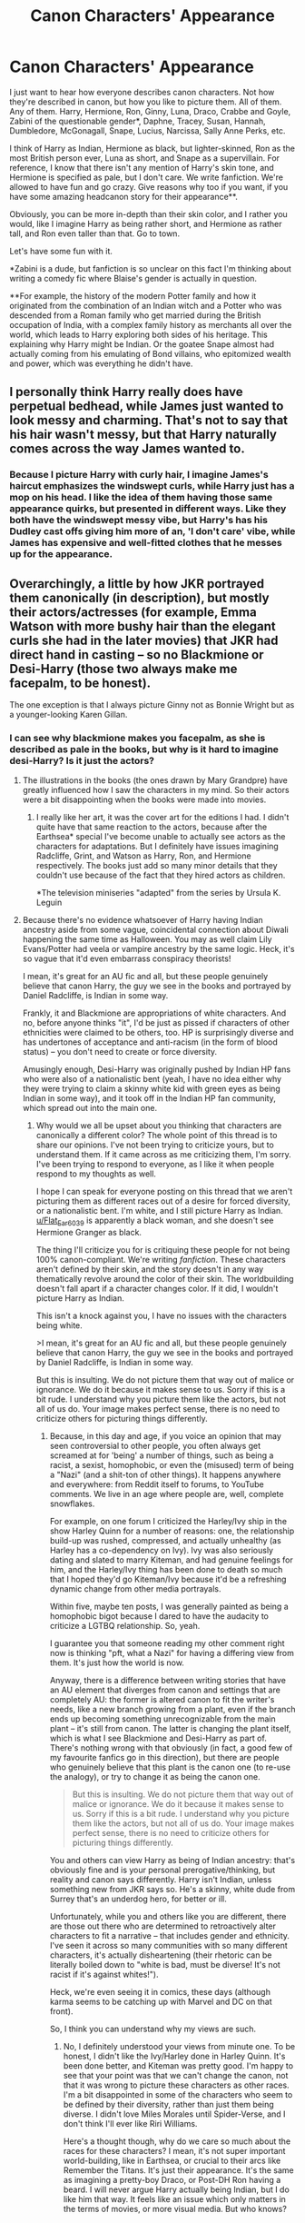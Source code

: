 #+TITLE: Canon Characters' Appearance

* Canon Characters' Appearance
:PROPERTIES:
:Author: Ok_Equivalent1337
:Score: 3
:DateUnix: 1609978052.0
:DateShort: 2021-Jan-07
:FlairText: Discussion
:END:
I just want to hear how everyone describes canon characters. Not how they're described in canon, but how you like to picture them. All of them. Any of them. Harry, Hermione, Ron, Ginny, Luna, Draco, Crabbe and Goyle, Zabini of the questionable gender*, Daphne, Tracey, Susan, Hannah, Dumbledore, McGonagall, Snape, Lucius, Narcissa, Sally Anne Perks, etc.

I think of Harry as Indian, Hermione as black, but lighter-skinned, Ron as the most British person ever, Luna as short, and Snape as a supervillain. For reference, I know that there isn't any mention of Harry's skin tone, and Hermione is specified as pale, but I don't care. We write fanfiction. We're allowed to have fun and go crazy. Give reasons why too if you want, if you have some amazing headcanon story for their appearance**.

Obviously, you can be more in-depth than their skin color, and I rather you would, like I imagine Harry as being rather short, and Hermione as rather tall, and Ron even taller than that. Go to town.

Let's have some fun with it.

*Zabini is a dude, but fanfiction is so unclear on this fact I'm thinking about writing a comedy fic where Blaise's gender is actually in question.

**For example, the history of the modern Potter family and how it originated from the combination of an Indian witch and a Potter who was descended from a Roman family who get married during the British occupation of India, with a complex family history as merchants all over the world, which leads to Harry exploring both sides of his heritage. This explaining why Harry might be Indian. Or the goatee Snape almost had actually coming from his emulating of Bond villains, who epitomized wealth and power, which was everything he didn't have.


** I personally think Harry really does have perpetual bedhead, while James just wanted to look messy and charming. That's not to say that his hair wasn't messy, but that Harry naturally comes across the way James wanted to.
:PROPERTIES:
:Author: Particular-Comfort40
:Score: 10
:DateUnix: 1609983527.0
:DateShort: 2021-Jan-07
:END:

*** Because I picture Harry with curly hair, I imagine James's haircut emphasizes the windswept curls, while Harry just has a mop on his head. I like the idea of them having those same appearance quirks, but presented in different ways. Like they both have the windswept messy vibe, but Harry's has his Dudley cast offs giving him more of an, 'I don't care' vibe, while James has expensive and well-fitted clothes that he messes up for the appearance.
:PROPERTIES:
:Author: Ok_Equivalent1337
:Score: 3
:DateUnix: 1609984016.0
:DateShort: 2021-Jan-07
:END:


** Overarchingly, a little by how JKR portrayed them canonically (in description), but mostly their actors/actresses (for example, Emma Watson with more bushy hair than the elegant curls she had in the later movies) that JKR had direct hand in casting -- so no Blackmione or Desi-Harry (those two always make me facepalm, to be honest).

The one exception is that I always picture Ginny not as Bonnie Wright but as a younger-looking Karen Gillan.
:PROPERTIES:
:Author: MidgardWyrm
:Score: 10
:DateUnix: 1610001266.0
:DateShort: 2021-Jan-07
:END:

*** I can see why blackmione makes you facepalm, as she is described as pale in the books, but why is it hard to imagine desi-Harry? Is it just the actors?
:PROPERTIES:
:Author: Ok_Equivalent1337
:Score: 2
:DateUnix: 1610022253.0
:DateShort: 2021-Jan-07
:END:

**** The illustrations in the books (the ones drawn by Mary Grandpre) have greatly influenced how I saw the characters in my mind. So their actors were a bit disappointing when the books were made into movies.
:PROPERTIES:
:Author: Termsndconditions
:Score: 3
:DateUnix: 1610027340.0
:DateShort: 2021-Jan-07
:END:

***** I really like her art, it was the cover art for the editions I had. I didn't quite have that same reaction to the actors, because after the Earthsea* special I've become unable to actually see actors as the characters for adaptations. But I definitely have issues imagining Radcliffe, Grint, and Watson as Harry, Ron, and Hermione respectively. The books just add so many minor details that they couldn't use because of the fact that they hired actors as children.

*The television miniseries "adapted" from the series by Ursula K. Leguin
:PROPERTIES:
:Author: Ok_Equivalent1337
:Score: 2
:DateUnix: 1610029874.0
:DateShort: 2021-Jan-07
:END:


**** Because there's no evidence whatsoever of Harry having Indian ancestry aside from some vague, coincidental connection about Diwali happening the same time as Halloween. You may as well claim Lily Evans/Potter had veela or vampire ancestry by the same logic. Heck, it's so vague that it'd even embarrass conspiracy theorists!

I mean, it's great for an AU fic and all, but these people genuinely believe that canon Harry, the guy we see in the books and portrayed by Daniel Radcliffe, is Indian in some way.

Frankly, it and Blackmione are appropriations of white characters. And no, before anyone thinks "it", I'd be just as pissed if characters of other ethnicities were claimed to be others, too. HP is surprisingly diverse and has undertones of acceptance and anti-racism (in the form of blood status) -- you don't need to create or force diversity.

Amusingly enough, Desi-Harry was originally pushed by Indian HP fans who were also of a nationalistic bent (yeah, I have no idea either why they were trying to claim a skinny white kid with green eyes as being Indian in some way), and it took off in the Indian HP fan community, which spread out into the main one.
:PROPERTIES:
:Author: MidgardWyrm
:Score: 3
:DateUnix: 1610045122.0
:DateShort: 2021-Jan-07
:END:

***** Why would we all be upset about you thinking that characters are canonically a different color? The whole point of this thread is to share our opinions. I've not been trying to criticize yours, but to understand them. If it came across as me criticizing them, I'm sorry. I've been trying to respond to everyone, as I like it when people respond to my thoughts as well.

I hope I can speak for everyone posting on this thread that we aren't picturing them as different races out of a desire for forced diversity, or a nationalistic bent. I'm white, and I still picture Harry as Indian. [[/u/Flat_Ear6039][u/Flat_Ear6039]] is apparently a black woman, and she doesn't see Hermione Granger as black.

The thing I'll criticize you for is critiquing these people for not being 100% canon-compliant. We're writing /fanfiction/. These characters aren't defined by their skin, and the story doesn't in any way thematically revolve around the color of their skin. The worldbuilding doesn't fall apart if a character changes color. If it did, I wouldn't picture Harry as Indian.

This isn't a knock against you, I have no issues with the characters being white.

>I mean, it's great for an AU fic and all, but these people genuinely believe that canon Harry, the guy we see in the books and portrayed by Daniel Radcliffe, is Indian in some way.

But this is insulting. We do not picture them that way out of malice or ignorance. We do it because it makes sense to us. Sorry if this is a bit rude. I understand why you picture them like the actors, but not all of us do. Your image makes perfect sense, there is no need to criticize others for picturing things differently.
:PROPERTIES:
:Author: Ok_Equivalent1337
:Score: 3
:DateUnix: 1610047821.0
:DateShort: 2021-Jan-07
:END:

****** Because, in this day and age, if you voice an opinion that may seen controversial to other people, you often always get screamed at for 'being' a number of things, such as being a racist, a sexist, homophobic, or even the (misused) term of being a "Nazi" (and a shit-ton of other things). It happens anywhere and everywhere: from Reddit itself to forums, to YouTube comments. We live in an age where people are, well, complete snowflakes.

For example, on one forum I criticized the Harley/Ivy ship in the show Harley Quinn for a number of reasons: one, the relationship build-up was rushed, compressed, and actually unhealthy (as Harley has a co-dependency on Ivy). Ivy was also seriously dating and slated to marry Kiteman, and had genuine feelings for him, and the Harley/Ivy thing has been done to death so much that I hoped they'd go Kiteman/Ivy because it'd be a refreshing dynamic change from other media portrayals.

Within five, maybe ten posts, I was generally painted as being a homophobic bigot because I dared to have the audacity to criticize a LGTBQ relationship. So, yeah.

I guarantee you that someone reading my other comment right now is thinking "pft, what a Nazi" for having a differing view from them. It's just how the world is now.

Anyway, there is a difference between writing stories that have an AU element that diverges from canon and settings that are completely AU: the former is altered canon to fit the writer's needs, like a new branch growing from a plant, even if the branch ends up becoming something unrecognizable from the main plant -- it's still from canon. The latter is changing the plant itself, which is what I see Blackmione and Desi-Harry as part of. There's nothing wrong with that obviously (in fact, a good few of my favourite fanfics go in this direction), but there are people who genuinely believe that this plant is the canon one (to re-use the analogy), or try to change it as being the canon one.

#+begin_quote
  But this is insulting. We do not picture them that way out of malice or ignorance. We do it because it makes sense to us. Sorry if this is a bit rude. I understand why you picture them like the actors, but not all of us do. Your image makes perfect sense, there is no need to criticize others for picturing things differently.
#+end_quote

You and others can view Harry as being of Indian ancestry: that's obviously fine and is your personal prerogative/thinking, but reality and canon says differently. Harry isn't Indian, unless something new from JKR says so. He's a skinny, white dude from Surrey that's an underdog hero, for better or ill.

Unfortunately, while you and others like you are different, there are those out there who are determined to retroactively alter characters to fit a narrative -- that includes gender and ethnicity. I've seen it across so many communities with so many different characters, it's actually disheartening (their rhetoric can be literally boiled down to "white is bad, must be diverse! It's not racist if it's against whites!").

Heck, we're even seeing it in comics, these days (although karma seems to be catching up with Marvel and DC on that front).

So, I think you can understand why my views are such.
:PROPERTIES:
:Author: MidgardWyrm
:Score: 4
:DateUnix: 1610049615.0
:DateShort: 2021-Jan-07
:END:

******* No, I definitely understood your views from minute one. To be honest, I didn't like the Ivy/Harley done in Harley Quinn. It's been done better, and Kiteman was pretty good. I'm happy to see that your point was that we can't change the canon, not that it was wrong to picture these characters as other races. I'm a bit disappointed in some of the characters who seem to be defined by their diversity, rather than just them being diverse. I didn't love Miles Morales until Spider-Verse, and I don't think I'll ever like Riri Williams.

Here's a thought though, why do we care so much about the races for these characters? I mean, it's not super important world-building, like in Earthsea, or crucial to their arcs like Remember the Titans. It's just their appearance. It's the same as imagining a pretty-boy Draco, or Post-DH Ron having a beard. I will never argue Harry actually being Indian, but I do like him that way. It feels like an issue which only matters in the terms of movies, or more visual media. But who knows?
:PROPERTIES:
:Author: Ok_Equivalent1337
:Score: 2
:DateUnix: 1610050875.0
:DateShort: 2021-Jan-07
:END:


** Theodore Nott has black ,silky, superman curls with sapphire blue eyes. He is a sweetheart and precious and you cannot change my mind.

(Please note: in canon all we get is 'rabbity' which ????????)
:PROPERTIES:
:Author: omnenomnom
:Score: 6
:DateUnix: 1609983468.0
:DateShort: 2021-Jan-07
:END:

*** Including the s curl on and signature haircut?
:PROPERTIES:
:Author: Ok_Equivalent1337
:Score: 3
:DateUnix: 1609983530.0
:DateShort: 2021-Jan-07
:END:

**** ..... well NOW it does. I guess you can change my mind.
:PROPERTIES:
:Author: omnenomnom
:Score: 2
:DateUnix: 1609983740.0
:DateShort: 2021-Jan-07
:END:

***** Whoops, I was just trying to get the idea.

This Clark?: [[https://www.pinterest.com/pin/348325352407732061/]]

Or more of a Smallville thing?

Or is it straight Superman?
:PROPERTIES:
:Author: Ok_Equivalent1337
:Score: 2
:DateUnix: 1609984467.0
:DateShort: 2021-Jan-07
:END:

****** Somewhere around there. If he's a werewolf?? Def straight superman build. If he's the cute quiet kid? More Smallville.

I take 'rabbity' to mean gawky/tall that he grows into.
:PROPERTIES:
:Author: omnenomnom
:Score: 2
:DateUnix: 1609984796.0
:DateShort: 2021-Jan-07
:END:

******* I get it. Is Theodore Nott being a werewolf common? Cause that sounds like a cool idea. Also, Superman is both the cool buff dude, and the cute quiet kid. I mean they say he's a god amongst men, but this is a straight-up cheating
:PROPERTIES:
:Author: Ok_Equivalent1337
:Score: 1
:DateUnix: 1609985057.0
:DateShort: 2021-Jan-07
:END:

******** ......... that may be one of my WIP. Sorry.

Yeah like... come on dude. You don't get to be both.
:PROPERTIES:
:Author: omnenomnom
:Score: 1
:DateUnix: 1609985451.0
:DateShort: 2021-Jan-07
:END:


*** He's also described as being 'weedy-looking' in canon, which probably means quite thin.
:PROPERTIES:
:Author: Vg65
:Score: 2
:DateUnix: 1610009059.0
:DateShort: 2021-Jan-07
:END:


** When it comes to the marauders I always imagined them as, well, hot and I do mean all of them. Even Pettigrew. They were the popular kids.
:PROPERTIES:
:Author: Particular-Comfort40
:Score: 8
:DateUnix: 1609983365.0
:DateShort: 2021-Jan-07
:END:

*** I like to imagine them all being hot in different ways. Like Sirius gets to be the bad-boy, Peter the everyman, James the classic jock, and Remus the cute bookish one.
:PROPERTIES:
:Author: Ok_Equivalent1337
:Score: 10
:DateUnix: 1609983584.0
:DateShort: 2021-Jan-07
:END:


** In theory I don't mind Indian-heritage Harry and black Hermione, but I've begun to associate them with types of stories I don't enjoy. I found that when authors do decide to specify their races, it's rare to merely mention it and much more regular for race and racial discrimination to be a major theme of the story. That in itself is /not/ a negative thing, but it is also not something I personally want to focus on in a HP story, you know? (Some that I've read can also be quite heavy on teenage angst so there's that deterrent too.)

As for how I visualise characters, I'm mostly influenced by the movies. Just can't help it, the image exists and it pops up! There's only few characters whose actor counterparts I do/can disregard; The Marauders. Gary Oldman included, as much as I like the man.

To me, adult Sirius usually resembles [[https://pin.it/7gC2EIE][Aragorn]] from LOTR films but with [[https://pin.it/6CjB0ma][Rufus]] Sewell's general eye area (My headcanon Sirius needs open lids, I'm sorry Oldman, Mortensen..), and the teenage version resembles a model I found on pinterest, [[https://pin.it/5BwrAkK][Maxene Danet Fauvel]]. From there I intentionally continued searching for photos of boys/men onto whom I could project the rest of the Marauders. Here's what I've ended up with: [[https://pin.it/5HL0wpB][Dan Stevens in the role of Peter P.]], [[https://pin.it/3ApSCZh][Luke Powell as R.A.B]] (not part of the squad ik, but usually involved in their stories), [[https://pin.it/6ZEdgUb][Tobey Maguire as James P.]] (but with coarser hair and a more pointy nose)...Remus I haven't quite settled on yet, but something about this [[https://pin.it/2uJBEdW][young man]]'s face speaks to me. The expression is very reminiscent of the film (adult) Lupin, I think.

Also there's Walburga Black who seems to be by many fans imagined as [[https://pin.it/99PCdAC][Eva Green]] and I could get behind that one. But then I saw this [[https://pin.it/aAT4lm2][lady]] and my brain just claimed /this woman gave birth to Sirius Black!!/

And of course! Here's [[https://pin.it/Fw9x4CS][Lily Evans!!]] Something about her face resonates right for the role to me. There's the trademark red hair green eye combo, naturally. The only thing I see different in my mind's eye is that her lips are much thinner than the good lady who's likeness I linked.

Hermione is amongst those who's actress imprinted onto me, but I definitely do imagine her with curlier and more voluminous hair than Emma has.
:PROPERTIES:
:Author: nerf-my-heart-softly
:Score: 3
:DateUnix: 1610245824.0
:DateShort: 2021-Jan-10
:END:


** McGonagall has a mole just under her lip
:PROPERTIES:
:Author: Jon_Riptide
:Score: 4
:DateUnix: 1609978465.0
:DateShort: 2021-Jan-07
:END:


** Umbridge shaves
:PROPERTIES:
:Author: Jon_Riptide
:Score: 4
:DateUnix: 1609978644.0
:DateShort: 2021-Jan-07
:END:

*** Umbridge was really muscular and looked like a man. Dumbledore was in fact attracted to her and sent her flowers. But he ditched her once he found out that she was a woman.
:PROPERTIES:
:Author: Termsndconditions
:Score: 8
:DateUnix: 1610027676.0
:DateShort: 2021-Jan-07
:END:


*** Umbridge would never do something so Muggle. She uses depilatory charms, like a proper witch.
:PROPERTIES:
:Author: Grumplesquishkin
:Score: 5
:DateUnix: 1609984025.0
:DateShort: 2021-Jan-07
:END:

**** She had an unfortunate time in her Hogwarts years when it was revealed that not only was she half toad, she grew facial hair. This led to her pursuit of power and efforts to cover up her amphibious heritage.
:PROPERTIES:
:Author: Ok_Equivalent1337
:Score: 3
:DateUnix: 1609997655.0
:DateShort: 2021-Jan-07
:END:


** The more I read fanfics the more indian Harry becomes in my head which is weird. Because I'm remembering two Harry's. Old Harry from when I first read the books and now-Harry after reading so many indian descriptions of his hair and skin tone and parents.

I read Marauder fics so I've vivid images of them...

Remus is very tall. 6'5 ish. Long arms and legs that sorta hang from his body. He's always stooped. His skin is very pale with pink scars running across his nose and cheek dotted with freckles. Everything about him is knobbly, every joint and elbow. You don't often see his eyes but they're a light brown, hidden under a brown/blond messy mop of light, thin curls. He smokes and has this sternness to him. A sarcastic smirk that seems to live on the curve of his lip. He is either concentrating so hard there's a crease between his eye brows or he's raising one eyebrow at you as though questioning your decisions. He doesn't need to talk much. He is sarcastic just by looking at you 😊. He is casual and reserved all at the same time. Hands in his pockets and always leaning on something. It makes him look cool but it's to take the weight of his joints. He limps slightly when he walks. Hes one of those people who wouldn't take up space in a room but when he does he commands it. Can take on the whole world just by raising his chin and standing up straight (not that he does it often...) And God love this boy but he is always in brown and beige.

I got carried away sorry. I'll be here for days if I do the other three 😂.
:PROPERTIES:
:Author: WhistlingBanshee
:Score: 5
:DateUnix: 1609981011.0
:DateShort: 2021-Jan-07
:END:

*** Hahaha, Indian Harry is spreading. I can picture your Remus. Bookish, but still very much has that quiet confidence.
:PROPERTIES:
:Author: Ok_Equivalent1337
:Score: 1
:DateUnix: 1609983730.0
:DateShort: 2021-Jan-07
:END:


** I love this!!

I dont really see the skin colors as different. I mean, I see characters like the trio, Oliver Wood, Katie Bell, Marcus Flint, etc as white but characters like Dean, Lee, Angelina, etc. Are black and Cho is asian. I just don't picture it as any different, haven't really ever thought it honestly.

1. Harry is short. He and Hermione are kind of around the same height. And some writers write him as having longer hair-nooo I can't picture that. In my mind, his hair is how Daniel had his in PoA.

2. Seamus is short like Harry but maybe a little taller. They're the shortest boys in their dorm (I like short guys so this is kind of where this comes from lol)

3. Katie Bell is a blonde. She's of medium height, not too tall or too short. She's a tomboy, so she's always seen in something casual when not in her quidditch/school uniform and her best friend is Oliver. She usually wears her hair in a high ponytail or two braids (where they start at the top of her head)

4. People usually write Marcus Flint as being super tall and with a lot of muscles. I don't see it. In my mind, he's of average height, maybe learning toward 6' but he's not really muscular. He also secretly has glasses but he doesn't like to wear them because they almost look like Harry's

5. Bill, Charlie and Percy are the taller Weasley boys. Ron is taller than Hermione or Harry but he only stands at 5'10 or 5'11. His older brothers (the three I mentioned) are over 6 foot

6. Colin Creevey has dirty blonde hair but Dennis is a brunette.

7. Percy has bright blue eyes (I don't know if this was mentioned in canon or not) and if anyone paid attention, those were his most expressive feature.

8. The Dursleys are brunette. Dudley eventually got himself in much better shape. Vernon did not

9. Adrian is pretty much how his actor looks in the 2nd movie
:PROPERTIES:
:Author: Crazycatgirl16
:Score: 3
:DateUnix: 1609986667.0
:DateShort: 2021-Jan-07
:END:

*** I agree with most of your description. I always imagine Harry being quite small for a boy.\\
The only description that I disagreed with is Charlie. I always imagine him shorter. The shortest in the family (but everyone is crazy tall, so...), but really muscular.
:PROPERTIES:
:Author: Assurancetourix23
:Score: 2
:DateUnix: 1609989676.0
:DateShort: 2021-Jan-07
:END:

**** If I recall correctly, Bill, Percy, and Ron are described as tall and a bit lanky, while the twins and Charlie are described as shorter and more stocky in build. So buff Charlie is at least not not not not specified
:PROPERTIES:
:Author: Ok_Equivalent1337
:Score: 4
:DateUnix: 1609997747.0
:DateShort: 2021-Jan-07
:END:


** Ron is tall and lowkey kind of buff, he gives off rugged mountain main vibes,

Draco is posh aristocratic type prettyboy vibes like the kpop boys.

Harry is dorky cute, messy hair, big glasses, kind short for a dude but not too short, sometimes indian sometimes not depends on the story

Pansy/Ginny both give me super hot tall leggy model vibes, with Ginny being more fit and she has abs

Luna is kind of on the skinny side and of average height, she also gives off that soft prettygirl look that kpop stars have

Hermione is short and depending on my mood either lightskinned or just white, and pretty curvy,

Blaise/Dean are the epitome of tall dark and handsome straight up
:PROPERTIES:
:Author: xHey_All_You_Peoplex
:Score: 2
:DateUnix: 1609989853.0
:DateShort: 2021-Jan-07
:END:

*** By kpop you're trying to refer to their body type and overall vibe right? Not that they're Asian?
:PROPERTIES:
:Author: Ok_Equivalent1337
:Score: 2
:DateUnix: 1609991974.0
:DateShort: 2021-Jan-07
:END:

**** Yeah, like I don't know how to describe it, but it's like very a pretty asesthic. Def not the asian part haha
:PROPERTIES:
:Author: xHey_All_You_Peoplex
:Score: 2
:DateUnix: 1609992687.0
:DateShort: 2021-Jan-07
:END:

***** “Ron, you alright mate?” “Yeah, Harry why?” “Not to alarm you or anything, but you are currently Asian” “Nooo, my hair will never look right again.” And then Ron has an existential crisis because his red hair isn't coordinated with the rest of his appearance.
:PROPERTIES:
:Author: Ok_Equivalent1337
:Score: 3
:DateUnix: 1609997925.0
:DateShort: 2021-Jan-07
:END:

****** lmao i can't. their convo would totally go like this
:PROPERTIES:
:Author: xHey_All_You_Peoplex
:Score: 2
:DateUnix: 1609998839.0
:DateShort: 2021-Jan-07
:END:


** Draco is almost as tall as Ron but carries himself much better (shoulders rolled back, walks with his chin lifted up, etc). Like I think I imagine around 6'2" ish for both. Harry is barely 6'0", and I cringe at fics that write him being one of the tallest characters (not sure why every characterization is a valid one!!!). Hermione and Luna are average height at 5'5", and I always imagined Ginny as being on the short side, like 5'3".

Didn't imagine Indian Harry until I started reading some fics, but I really do love the idea of him having some color to him! It's something I can't unimagine. I have a harder time with imagining Hermione as Black for some reason (even though as a Black woman I desperately want to), and I don't think any of the Weasleys are completely covered head to toe in freckles in my head. Draco and Luna are extremely pale.

Draco does not have silver hair, it's just blond, (I think I imagine Luna's closer to this silver color that I see in so many fics) Hermione just needs some good conditioner so I don't typically imagine her as having this massively bushy hair, and Harry's "messy hair" is a mix of neglect and genetics. And the Weasley's hair is orange!!
:PROPERTIES:
:Author: Flat_Ear6039
:Score: 2
:DateUnix: 1609996623.0
:DateShort: 2021-Jan-07
:END:

*** The reason why Harry is often short is due to the effects of malnutrition. It tends to stunt growth. I imagined Ginny as short too, I wonder why that stands out. As for Hermione being black, I tend to imagine her as having a lighter shade of black skin, with her having surprisingly light hair. The actress who they got for cursed child was good from what I could see, but I couldn't see her Hermione any more than Emma Watson. I have a hard time picturing a massive bush on her head too, especially in their later years. Once it gets to that point conditioner doesn't work the same.
:PROPERTIES:
:Author: Ok_Equivalent1337
:Score: 3
:DateUnix: 1609997489.0
:DateShort: 2021-Jan-07
:END:

**** Harry is described as short in the first few books but is actually described as being kind of tall in the last few. While I don't think he's as tall as Ron or other tall characters, I don't think in cannon he was suffering from the effects of malnutrition. I think he just had a late growth spurt. I'd say his height by the end of the books was probably 5'10 or 5'11
:PROPERTIES:
:Score: 3
:DateUnix: 1610014500.0
:DateShort: 2021-Jan-07
:END:


**** Oooh I think I can definitely see a light-skinned Hermione! I completely agree with you about how the actress for cursed child and Emma Watson both weren't completely accurate in the way someone like Rupert Grint was for me (he's the closest to my imagination of Ron, although in my head Ron's face is thinner), which is why I might struggle with imagining Hermione as being dark skinned. And I completely agree with the malnutrition having a role in Harry's height, and I think Ginny being short is fitting for the running joke of short people are the most fiery :) Just seems funnier in my head to have her wildness in a smaller package!!!
:PROPERTIES:
:Author: Flat_Ear6039
:Score: 1
:DateUnix: 1610049032.0
:DateShort: 2021-Jan-07
:END:

***** Have you seen the Ron actor for cursed child? He looks a lot like Rupert Grint in some ways but has a lot longer and thinner of a profile than Grint. Also he looks super British.
:PROPERTIES:
:Author: Ok_Equivalent1337
:Score: 1
:DateUnix: 1610049268.0
:DateShort: 2021-Jan-07
:END:


** Susan Bones has thick red luscious hair , nice and large chest pillows and ass pillows, and a super badass aunt thats in her mid 30s and takes no shit from anyone
:PROPERTIES:
:Author: mrtimes4
:Score: 2
:DateUnix: 1609990746.0
:DateShort: 2021-Jan-07
:END:

*** One day, I'll see a fanfic where they make Susan Bones a brunette. On that day I'll know that end of the world has come. I wish Amelia Bones got to be a character for more than three sentences
:PROPERTIES:
:Author: Ok_Equivalent1337
:Score: 3
:DateUnix: 1609992085.0
:DateShort: 2021-Jan-07
:END:


** Idd imagine ginny has a different look than the actress, cause while she is no slouch ginny would be better looking. And narcissa actually looks like the youngest black, instead of the oldest. Discounting tonks at least. Other than That i always thought of angelina Jones as blond, alicia spinnet as a redhead and katie bell a brunette.
:PROPERTIES:
:Author: thecrusaderking101
:Score: 2
:DateUnix: 1609981258.0
:DateShort: 2021-Jan-07
:END:

*** I have a habit of imagining Andromeda and Bellatrix as similar, but with Bellatrix having the years in Azkaban show, and Andromeda just looking like a happy person. Laugh lines and all that jazz
:PROPERTIES:
:Author: Ok_Equivalent1337
:Score: 3
:DateUnix: 1609992189.0
:DateShort: 2021-Jan-07
:END:
